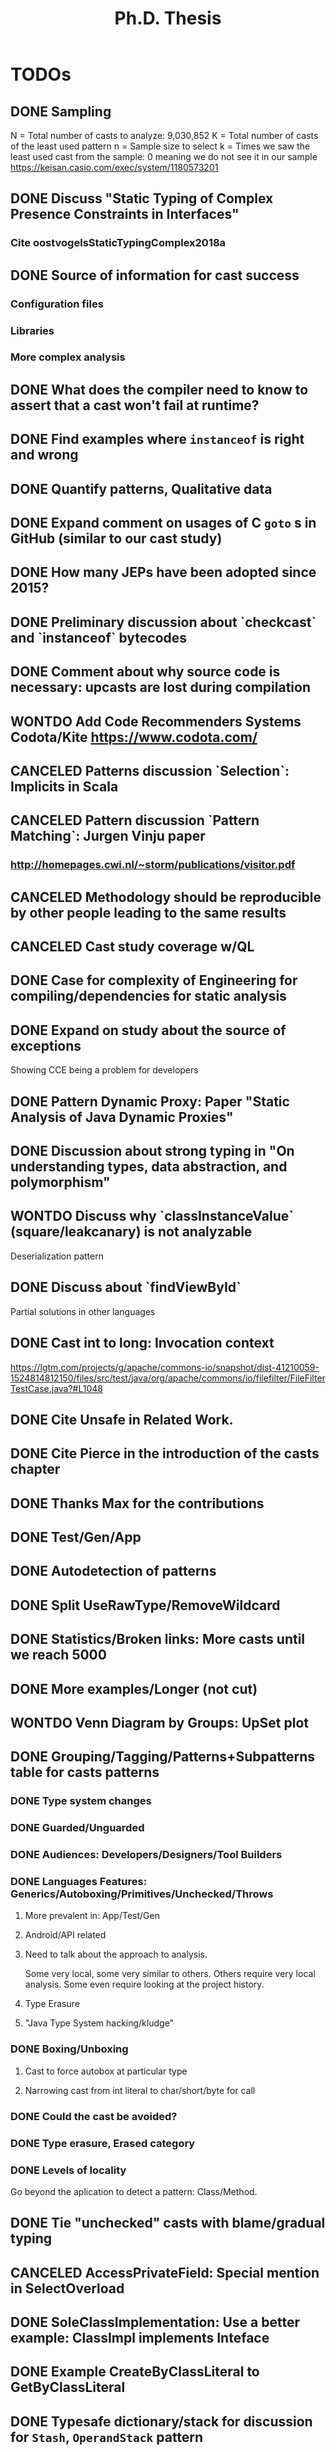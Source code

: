 
#+TITLE: Ph.D. Thesis
#+STARTUP: logdrawer
#+TODO: TODO(t!) ONHOLD(h!) | DONE(d@) CANCELED(c@) WONTDO(w@)

* TODOs
** DONE Sampling
CLOSED: [2019-04-25 Thu 21:17]
N = Total number of casts to analyze: 9,030,852
K = Total number of casts of the least used pattern
n = Sample size to select
k = Times we saw the least used cast from the sample: 0 meaning we do not see it in our sample
https://keisan.casio.com/exec/system/1180573201
** DONE Discuss "Static Typing of Complex Presence Constraints in Interfaces"
CLOSED: [2019-05-06 Mon 15:46]
:LOGBOOK:
- State "DONE"       from "TODO"       [2019-05-06 Mon 15:46] \\
  Added to SelectOverload.
:END:
*** Cite oostvogelsStaticTypingComplex2018a
** DONE Source of information for cast success
CLOSED: [2019-05-06 Mon 15:47]
:LOGBOOK:
- State "DONE"       from "TODO"       [2019-05-06 Mon 15:47] \\
  Discuss
:END:
*** Configuration files
*** Libraries
*** More complex analysis
** DONE What does the compiler need to know to assert that a cast won't fail at runtime?
CLOSED: [2019-05-06 Mon 15:47]
:LOGBOOK:
- State "DONE"       from "TODO"       [2019-05-06 Mon 15:47] \\
  Discussion
:END:
** DONE Find examples where ~instanceof~ is right and wrong
CLOSED: [2019-04-25 Thu 21:06]
** DONE Quantify patterns, Qualitative data
CLOSED: [2019-04-29 Mon 13:55]
** DONE Expand comment on usages of C ~goto~ s in GitHub (similar to our cast study)
CLOSED: [2019-04-29 Mon 02:30]
** DONE How many JEPs have been adopted since 2015?
CLOSED: [2019-04-29 Mon 00:34]
** DONE Preliminary discussion about `checkcast` and `instanceof` bytecodes
CLOSED: [2019-04-25 Thu 17:03]
** DONE Comment about why source code is necessary: upcasts are lost during compilation
CLOSED: [2019-04-29 Mon 13:55]
** WONTDO Add Code Recommenders Systems Codota/Kite https://www.codota.com/
CLOSED: [2019-05-06 Mon 18:15]
:LOGBOOK:
- State "WONTDO"     from "TODO"       [2019-05-06 Mon 18:15] \\
  No time
:END:
** CANCELED Patterns discussion `Selection`: Implicits in Scala
CLOSED: [2019-04-29 Mon 13:56]
** CANCELED Pattern discussion `Pattern Matching`: Jurgen Vinju paper
CLOSED: [2019-05-06 Mon 18:15]
:LOGBOOK:
- State "CANCELED"   from "TODO"       [2019-05-06 Mon 18:15] \\
  Not related
:END:
*** <http://homepages.cwi.nl/~storm/publications/visitor.pdf>
** CANCELED Methodology should be reproducible by other people leading to the same results
CLOSED: [2019-04-29 Mon 13:57]
** CANCELED Cast study coverage w/QL
CLOSED: [2019-04-25 Thu 21:05]
** DONE Case for complexity of Engineering for compiling/dependencies for static analysis
CLOSED: [2019-04-29 Mon 13:58]
** DONE Expand on study about the source of exceptions
CLOSED: [2019-04-25 Thu 20:53]
Showing CCE being a problem for developers
** DONE Pattern Dynamic Proxy: Paper "Static Analysis of Java Dynamic Proxies"
CLOSED: [2019-05-06 Mon 18:22]
:LOGBOOK:
- State "DONE"       from "TODO"       [2019-05-06 Mon 18:22] \\
  Discussion in ImplicitIntersectionType
:END:
** DONE Discussion about *strong typing* in "On understanding types, data abstraction, and polymorphism"
CLOSED: [2019-04-29 Mon 16:23]
** WONTDO Discuss why `classInstanceValue` (square/leakcanary) is not analyzable
CLOSED: [2019-04-25 Thu 20:55]
Deserialization pattern
** DONE Discuss about `findViewById`
CLOSED: [2019-04-25 Thu 20:56]
Partial solutions in other languages
** DONE Cast int to long: Invocation context
CLOSED: [2019-04-25 Thu 21:11]
https://lgtm.com/projects/g/apache/commons-io/snapshot/dist-41210059-1524814812150/files/src/test/java/org/apache/commons/io/filefilter/FileFilterTestCase.java?#L1048
** DONE Cite Unsafe in Related Work.
CLOSED: [2019-04-28 Sun 17:07]
** DONE Cite Pierce in the introduction of the casts chapter
** DONE Thanks Max for the contributions
** DONE Test/Gen/App
** DONE Autodetection of patterns
CLOSED: [2019-04-25 Thu 20:56]
:LOGBOOK:
- State "DONE"       from "CANCELED"   [2019-05-07 Tue 01:14] \\
  Added detection of patterns in QL.
:END:
** DONE Split UseRawType/RemoveWildcard
CLOSED: [2019-04-25 Thu 19:29]
** DONE Statistics/Broken links: More casts until we reach 5000
CLOSED: [2019-04-25 Thu 19:29]
** DONE More examples/Longer (not cut)
CLOSED: [2019-04-25 Thu 19:29]
** WONTDO Venn Diagram by Groups: UpSet plot
CLOSED: [2019-04-25 Thu 21:00]
** DONE Grouping/Tagging/Patterns+Subpatterns table for casts patterns
CLOSED: [2019-05-06 Mon 15:28]
:LOGBOOK:
- State "DONE"       from "TODO"       [2019-05-06 Mon 15:28] \\
  Discussion of these aspects.
:END:
*** DONE Type system changes
CLOSED: [2019-04-29 Mon 14:54]
*** DONE Guarded/Unguarded
CLOSED: [2019-04-26 Fri 00:17]
*** DONE Audiences: Developers/Designers/Tool Builders
CLOSED: [2019-04-26 Fri 00:17]
*** DONE Languages Features: Generics/Autoboxing/Primitives/Unchecked/Throws
CLOSED: [2019-05-06 Mon 15:28]
:LOGBOOK:
- State "DONE"       from "TODO"       [2019-05-06 Mon 15:28] \\
  Discussion
:END:
**** More prevalent in: App/Test/Gen
**** Android/API related
**** Need to talk about the approach to analysis.
Some very local, some very similar to others.
Others require very local analysis.
Some even require looking at the project history.
**** Type Erasure
**** "Java Type System hacking/kludge"
*** DONE Boxing/Unboxing
CLOSED: [2019-04-29 Mon 15:49]
**** Cast to force autobox at particular type
**** Narrowing cast from int literal to char/short/byte for call
*** DONE Could the cast be avoided?
CLOSED: [2019-04-26 Fri 00:17]
*** DONE Type erasure, Erased category
CLOSED: [2019-05-06 Mon 15:28]
:LOGBOOK:
- State "DONE"       from "TODO"       [2019-05-06 Mon 15:28] \\
  Discussion
- State "TODO"       from "TODO"       [2019-05-06 Mon 15:28]
:END:
*** DONE Levels of locality
CLOSED: [2019-05-06 Mon 13:18]
:LOGBOOK:
- State "DONE"       from "TODO"       [2019-05-06 Mon 13:18] \\
  Detection in QL
:END:
Go beyond the aplication to detect a pattern: Class/Method.
** DONE Tie "unchecked" casts with blame/gradual typing
CLOSED: [2019-05-06 Mon 15:29]
:LOGBOOK:
- State "DONE"       from "TODO"       [2019-05-06 Mon 15:29] \\
  Discussed
:END:
** CANCELED AccessPrivateField: Special mention in SelectOverload
CLOSED: [2019-04-25 Thu 21:00]
:LOGBOOK:
- State "CANCELED"   from "CANCELED"   [2019-05-07 Tue 01:22] \\
  AccessSuperclassField and SelectOverload related patterns.
:END:
** DONE SoleClassImplementation: Use a better example: ClassImpl implements Inteface
CLOSED: [2019-04-25 Thu 20:59]
** DONE Example CreateByClassLiteral to GetByClassLiteral
CLOSED: [2019-04-25 Thu 21:01]
** DONE Typesafe dictionary/stack for discussion for =Stash=, =OperandStack= pattern
CLOSED: [2019-04-29 Mon 16:00]
*** Happy (Haskell parser) unsafe stack easier and faster
*** Implementation w/HList?
*** Second example it is correct because of grammar construction
** DONE TypeTag pattern instance
CLOSED: [2019-04-25 Thu 21:02]
Last example, check if ~args~ is always ~Object[]~.
TypeTag think about reclassifiyng into ?LikelyBug.
** CANCELED Code Smell into Avoidable?: Removed groups
CLOSED: [2019-04-25 Thu 21:13]
** CANCELED Type erasure, Erased category: Removed groups
CLOSED: [2019-04-25 Thu 21:13]
** DONE Typecase on rethrow because of =throws= declaration
CLOSED: [2019-04-25 Thu 19:31]
** DONE Logger is a redundant cast: Actually /KnownReturnType/
CLOSED: [2019-04-25 Thu 19:30]
** DONE Threats of validity
CLOSED: [2019-04-29 Mon 14:23]
How to handle bias?
** DONE Future Work
CLOSED: [2019-04-29 Mon 14:10]
QL queries, what queries could be expresses in QL.
Patterns as training set and then use ML, code equality.
** DONE Literature Review: Add to introduction
CLOSED: [2019-04-27 Sat 15:04]
Users/Compilers Java/Scala generated bytecode

But there is more than empirical studies at the source code level.
A machine instruction set is effectively another kind of language.
Therefore, its design can be affected by how compilers generate machine code.
Several studies targeted the \jvm{}~\cite{collberg_empirical_2007,odonoghue_bigram_2002,antonioli_analysis_1998};
while~\cite{cook_empirical_1989} did a similar study for \lilith{} in the past.
** DONE Remove StackOverflow subsection from Unsafe
CLOSED: [2019-05-01 Wed 16:30]
*** Should this be in the thesis?
*** It's not your work
*** Cite Unsafe paper instead of subsection
*** Whenever StackOverflow comments happens
** DONE Include QL snippets in an /Appendix/
CLOSED: [2019-05-06 Mon 00:17]
:LOGBOOK:
- State "DONE"       from "TODO"       [2019-05-06 Mon 00:17] \\
  Added appendix
- State "TODO"       from              [2019-05-01 Wed 22:56]
:END:
*** Justify why I did it manually
*** Introduction on QL
*** OperandStack example: Method names, difficult to came up with a QL query
*** QL queries are subset of manual detection
*** Quite impractical, how to recognize a stack?
** DONE Chapter and Section capitalized
CLOSED: [2019-04-30 Tue 21:01]
*** Look introduction in JNIF
** DONE Underfull & overfull boxes in PDF
CLOSED: [2019-04-30 Tue 20:58]
** DONE Send email remainder to Matthias & Nate to read it
CLOSED: [2019-05-05 Sun 16:13]
:LOGBOOK:
- State "DONE"       from "ONHOLD"     [2019-05-05 Sun 16:13] \\
  Sent
- State "ONHOLD"     from "TODO"       [2019-05-01 Wed 19:23]
- State "TODO"       from              [2019-05-01 Wed 19:23]
:END:
*** Friday after work
** DONE Send email to committee to announce the thesis is on +June 6+ June 13
CLOSED: [2019-05-01 Wed 19:22]
:LOGBOOK:
- State "DONE"       from "TODO"       [2019-05-01 Wed 19:22] \\
  Email sent.
- State "TODO"       from              [2019-05-01 Wed 19:21]
:END:
*** Ask to Rajan & Jan to confirm if they are going to be in Lugano
** DONE Literature Review, there are many Java parsers, why only JavaParser?
CLOSED: [2019-05-07 Tue 00:57]
:LOGBOOK:
- State "DONE"       from "TODO"       [2019-05-07 Tue 00:57] \\
  Added more parsers in Literature Review.
:END:
** DONE Introduction casts chapter based on paper submitted
CLOSED: [2019-05-06 Mon 13:22]
:LOGBOOK:
- State "DONE"       from "TODO"       [2019-05-06 Mon 13:22] \\
  Added comment in casts introduction.
- State "TODO"       from              [2019-05-01 Wed 22:55]
:END:
** DONE Discuss generated and test code casts, for instance
CLOSED: [2019-05-06 Mon 15:27]
:LOGBOOK:
- State "DONE"       from "TODO"       [2019-05-06 Mon 15:27] \\
  Added discussion
- State "TODO"       from              [2019-05-01 Wed 22:54]
:END:
*** Stash/Equals:instanceof patterns for generated code
*** Factory patterns for test code
*** Why so many?
** DONE ~OperandStack~ find a non-parsing example
CLOSED: [2019-05-06 Mon 13:36]
:LOGBOOK:
- State "DONE"       from "DONE"       [2019-05-06 Mon 13:36] \\
  Not found any non-parsing example.
- State "DONE"       from "TODO"       [2019-05-06 Mon 13:36] \\
  Wording in issues.
- State "TODO"       from              [2019-05-01 Wed 22:54]
:END:
** DONE Toward QL queries for some automatic detection of patterns?
CLOSED: [2019-05-06 Mon 12:50]
:LOGBOOK:
- State "DONE"       from "TODO"       [2019-05-06 Mon 12:50] \\
  Added some conclusion
- State "TODO"       from              [2019-05-02 Thu 01:41]
:END:
** DONE Why JNIF relevant to the thesis?
CLOSED: [2019-05-01 Wed 19:22]
:LOGBOOK:
- State "DONE"       from "TODO"       [2019-05-01 Wed 19:22] \\
  Added comments in chapters 3 & 4.
- State "TODO"       from              [2019-05-01 Wed 19:22]
:END:
*** Comments on both chapters 3 & 4
*** Used for first attempts to conduct the studies
** WONTDO ExceptionSoftening
CLOSED: [2019-05-02 Thu 02:53]
:LOGBOOK:
- State "WONTDO"     from "TODO"       [2019-05-02 Thu 02:53] \\
  Didn't find any in the manual sample
- State "TODO"       from              [2019-05-02 Thu 02:52]
:END:
*** We can throw checked exceptions even on methods that don't declare them
*** With Exception softening
** WONTDO Mention on ~cast~ method
CLOSED: [2019-05-02 Thu 15:21]
:LOGBOOK:
- State "WONTDO"     from "TODO"       [2019-05-02 Thu 15:21] \\
  No data on cast method.
- State "TODO"       from              [2019-05-02 Thu 15:20]
:END:
*** https://lgtm.com/projects/g/mockito/mockito/snapshot/da68900466a17e21fef3e27690f4cef4b5c240ea/files/src/test/java/org/mockitoutil/SimpleSerializationUtil.java?sort=name&dir=ASC&mode=heatmap&showExcluded=false#L29
** WONTDO All captions above figures, e.g., table/listing/graphic
CLOSED: [2019-05-03 Fri 20:58]
:LOGBOOK:
- State "WONTDO"     from "TODO"       [2019-05-03 Fri 20:58] \\
  No time.
- State "TODO"       from              [2019-05-03 Fri 20:20]
:END:
*** When linking is not visible, annoying scroll needed

** DONE Matthias's comments
CLOSED: [2019-05-07 Tue 19:57]
:LOGBOOK:
- State "DONE"       from "TODO"       [2019-05-07 Tue 19:57] \\
  Addressed all TODOs.
- State "TODO"       from              [2019-05-07 Tue 14:39]
:END:
*** DONE Be consistent with analyze
CLOSED: [2019-05-07 Tue 15:15]
:LOGBOOK:
- State "DONE"       from "TODO"       [2019-05-07 Tue 15:15] \\
  Using analyse
- State "TODO"       from              [2019-05-07 Tue 15:15]
:END:
*** DONE Page 44: The programmer is neither required to handle not to specify it
CLOSED: [2019-05-07 Tue 15:26]
:LOGBOOK:
- State "DONE"       from "TODO"       [2019-05-07 Tue 15:26] \\
  Fixed
- State "TODO"       from              [2019-05-07 Tue 15:26]
:END:
*** DONE Page 45: Downcast/unboxing sentence, be correct and more descriptive
CLOSED: [2019-05-07 Tue 16:05]
:LOGBOOK:
- State "DONE"       from "TODO"       [2019-05-07 Tue 16:05] \\
  Fixed sentence
- State "TODO"       from              [2019-05-07 Tue 16:05]
:END:
*** DONE Page 68: Remove word API
CLOSED: [2019-05-07 Tue 16:08]
:LOGBOOK:
- State "DONE"       from "TODO"       [2019-05-07 Tue 16:08] \\
  Removed word
- State "TODO"       from              [2019-05-07 Tue 16:08]
:END:
*** DONE Page 69: Typo->pick wrong class name
CLOSED: [2019-05-07 Tue 16:11]
:LOGBOOK:
- State "DONE"       from "TODO"       [2019-05-07 Tue 16:11] \\
  Fixed sentence
- State "TODO"       from              [2019-05-07 Tue 16:11]
:END:
*** DONE Page 70: Listing 4.8 small long to capital Long, uses the boxed version
CLOSED: [2019-05-07 Tue 16:23]
:LOGBOOK:
- State "DONE"       from "TODO"       [2019-05-07 Tue 16:23] \\
  Fixed sentence
- State "TODO"       from              [2019-05-07 Tue 16:23]
:END:
*** DONE 4.3 glue sentence
CLOSED: [2019-05-07 Tue 19:56]
:LOGBOOK:
- State "DONE"       from "TODO"       [2019-05-07 Tue 19:56] \\
  Glue sentence between 4.2 and 4.3.
- State "TODO"       from              [2019-05-07 Tue 18:06]
:END:
*** DONE 4.3 Manual detection of Cast pattern belong ~s~
CLOSED: [2019-05-07 Tue 16:37]
:LOGBOOK:
- State "DONE"       from "TODO"       [2019-05-07 Tue 16:37] \\
  Rephrase sentence.
- State "TODO"       from              [2019-05-07 Tue 16:37]
:END:
*** DONE 4.3 other ~s~ cast expression
CLOSED: [2019-05-07 Tue 16:37]
:LOGBOOK:
- State "DONE"       from "TODO"       [2019-05-07 Tue 16:37] \\
  Fix typo
- State "TODO"       from              [2019-05-07 Tue 16:37]
:END:
*** DONE 4.3 database not use, impossible->impractical
CLOSED: [2019-05-07 Tue 16:29]
:LOGBOOK:
- State "DONE"       from "TODO"       [2019-05-07 Tue 16:29] \\
  Fixed
- State "TODO"       from              [2019-05-07 Tue 16:29]
:END:
*** DONE 4.3 Remove best-effort sentence.
CLOSED: [2019-05-07 Tue 16:27]
:LOGBOOK:
- State "DONE"       from "TODO"       [2019-05-07 Tue 16:27] \\
  Removed
- State "TODO"       from              [2019-05-07 Tue 16:27]
:END:
*** DONE the the typo
CLOSED: [2019-05-07 Tue 16:42]
:LOGBOOK:
- State "DONE"       from "TODO"       [2019-05-07 Tue 16:42] \\
  Fixed typo in several places.
- State "TODO"       from              [2019-05-07 Tue 16:42]
:END:
*** DONE We have to sample more of 5000, table contains 5530 rows, explain why
CLOSED: [2019-05-07 Tue 18:52]
:LOGBOOK:
- State "DONE"       from "TODO"       [2019-05-07 Tue 18:52] \\
  Rephrase paragraph.
- State "TODO"       from              [2019-05-07 Tue 18:06]
:END:
*** DONE Demographics of app/test/gen in overview
CLOSED: [2019-05-07 Tue 18:30]
:LOGBOOK:
- State "DONE"       from "TODO"       [2019-05-07 Tue 18:30] \\
  Added to table
- State "TODO"       from              [2019-05-07 Tue 18:06]
:END:
*** DONE Anticipation with figure 4.1 of app/test/gen of discussion in patterns
CLOSED: [2019-05-07 Tue 18:30]
:LOGBOOK:
- State "DONE"       from "TODO"       [2019-05-07 Tue 18:30] \\
  Added paragraph.
- State "TODO"       from              [2019-05-07 Tue 18:06]
:END:
*** DONE The authors: I discussed with my advisors
CLOSED: [2019-05-07 Tue 15:19]
:LOGBOOK:
- State "DONE"       from "TODO"       [2019-05-07 Tue 15:19] \\
  Advisors and I
- State "TODO"       from              [2019-05-07 Tue 15:19]
:END:
*** DONE Casts discussion itemize columns
CLOSED: [2019-05-07 Tue 18:05]
:LOGBOOK:
- State "DONE"       from "TODO"       [2019-05-07 Tue 18:05] \\
  Itemized columns.
- State "TODO"       from              [2019-05-07 Tue 18:05]
:END:
*** DONE Boxing: and vice versa.
CLOSED: [2019-05-07 Tue 17:54]
:LOGBOOK:
- State "DONE"       from "TODO"       [2019-05-07 Tue 17:54] \\
  Fixed
- State "TODO"       from              [2019-05-07 Tue 17:54]
:END:
*** DONE infeasible
CLOSED: [2019-05-07 Tue 17:52]
:LOGBOOK:
- State "DONE"       from "TODO"       [2019-05-07 Tue 17:52] \\
  unfeasible->infeasible
- State "TODO"       from              [2019-05-07 Tue 17:52]
:END:
*** DONE JEP 218: ameliorate in this respect
CLOSED: [2019-05-07 Tue 17:48]
:LOGBOOK:
- State "DONE"       from "TODO"       [2019-05-07 Tue 17:48] \\
  [...] in this respect.
- State "TODO"       from              [2019-05-07 Tue 17:48]
:END:
*** DONE Conclusions: devised->discover
CLOSED: [2019-05-07 Tue 17:47]
:LOGBOOK:
- State "DONE"       from "TODO"       [2019-05-07 Tue 17:47] \\
  Using discovered.
- State "TODO"       from              [2019-05-07 Tue 17:47]
:END:
*** DONE Conclusions: Remove last paragraph
CLOSED: [2019-05-07 Tue 17:45]
:LOGBOOK:
- State "DONE"       from "TODO"       [2019-05-07 Tue 17:45] \\
  Removed
- State "TODO"       from              [2019-05-07 Tue 17:45]
:END:
** DONE Conclusions in each chapter (also in Literature Review)
CLOSED: [2019-05-08 Wed 01:48]
:LOGBOOK:
- State "DONE"       from "TODO"       [2019-05-08 Wed 01:48] \\
  Added conclusions.
- State "TODO"       from              [2019-05-01 Wed 22:57]
:END:
*** Each conclusion should bridge to the next chapter
*** In Literature review: finish the chapter motivating the next 2 chapters
*** Conclusion in Literature Review
*** /There is a hole, I'm going to fill it, it's important/
** DONE Write to decanato & committee to re-confirm date
CLOSED: [2019-05-08 Wed 16:45]
:LOGBOOK:
- State "DONE"       from "TODO"       [2019-05-08 Wed 16:45] \\
  June 13 at 14.30
- State "TODO"       from              [2019-05-07 Tue 14:40]
:END:
** DONE Address internal committee comments on the proposal
CLOSED: [2019-05-14 Tue 15:06]
:LOGBOOK:
- State "DONE"       from "ONHOLD"     [2019-05-14 Tue 15:06]
- State "ONHOLD"     from "TODO"       [2019-05-08 Wed 02:58]
:END:
*** ONHOLD Address Antonio's comment on casting is not circumventing the static type system
:LOGBOOK:
- State "ONHOLD"     from "TODO"       [2019-05-08 Wed 02:58]
:END:
**** Dynamically recovery information
*** Antonio's
**** My first and perhaps most important objections are on the premise of
the main research questions, namely that casting and unsafe are
mechanism used to circumvent the type system.
**** In particular, I would argue that a down-cast is not a way to
circumvent the type system, but rather a perfectly clear and
straightforward way to work /within/ the type system.
**** The /Unsafe/ mechanism can do a lot more than messing around with types,
so I wonder in what way the use of /Unsafe/ can be
characterized as a way to circumvent the type system.
Of the 14 usage patterns listed in Table 3.1, only two have something to do with the
type system, namely throwing undeclared exceptions and updating
/final/ fields -- and those don't seem to be significant breaches of
the type systems anyway.
**** The examples listed in Section 4.1 don't seem to indicate problems with
the type system.
In other words, here ClassCast exceptions
not fundamentally different from, say, NullPointer exceptions.
**** The percentage of /indirect/ use of /Unsafe/ is not am indication of
the prevalence of bugs, let alone the prevalence of bugs that are
actually due to the use of /Unsafe/.
Perhaps you should look into that.
**** It seems to me that you are focusing on a syntactic or anyway
low-level aspect of the use of a programming language.
You should instead focus on the /semantics/ of a particular use of
a language feature.
For example, you could ask, how often and in what cases do
programmers use bound checks (in using arrays), and are those bad,
perhaps because they make the code less readable, or they are
unnecessary, because the checks are provably unnecessary.
**** You say that performance is the main motivation for the uses of Unsafe.
I would argue that the main motivation is instead another typical one:
supporting various forms of application instrumentation or
other application-independent services (e.g., a checkpointing library).
**** DONE You say you focus on high-impact uses/features,
CLOSED: [2019-04-29 Mon 15:06]
but you seem to only use static analysis.
Have you thought about measuring how often
/Unsafe/ is actually used, meaning /dynamically/? 
Another, perhaps more interesting question is how often those uses are
identified as the root cause of failures.

*** ONHOLD Gabriele's
**** DONE Chapter 3, only 1% of the projects (817 out of 86k) use the Unsafe API,
CLOSED: [2019-05-08 Wed 01:09]
:LOGBOOK:
- State "DONE"       from              [2019-05-08 Wed 01:09]
:END:
but they use it a lot (48k usages). Why?
**** Is the usage of the Unsafe API a form of technical debt?
If yes, do you expect developers to refactor the code using the Unsafe API?
**** DONE Comment on the limitation of the study in Chapter 3
CLOSED: [2019-04-29 Mon 14:28]
related to the selection of the subject systems (libraries only)
**** DONE Clarify the manual process used to define the taxonomy in Chapter 3
CLOSED: [2019-04-29 Mon 09:59]
(e.g., what is the confidence level/interval of the manually analyzed sample?
how many evaluators have been involved in the process?
how did you solve conflicts between evaluators? etc.)
**** It would be interesting to look not only to commits fixing a ClassCastException,
but also in code review repositories/issue trackers to analyze the developers’
discussion and extract the rationale behind some implementation choices.
**** Consider using the explicit link existing in GitHub between commits and issues
to only analyze bug-fixing commits related to ClassCastException
(and automatically exclude commits unrelated to bug-fixing activities).
**** Look at the 2019 MSR challenge dataset.
It reports discussions on Stack Overflow including their code snippets linked to projects in GitHub.
You can see whether a given code snippet in SO has been reused in GitHub projects and
this can give you some hints on why developers use the Unsafe API or some type cast patterns.
** DONE Introduction
CLOSED: [2019-05-08 Wed 17:49]
:LOGBOOK:
- State "DONE"       from "TODO"       [2019-05-08 Wed 17:49]
- State "TODO"       from              [2019-05-08 Wed 00:05]
:END:
*** DONE Need to be bigger
CLOSED: [2019-05-08 Wed 16:59]
:LOGBOOK:
- State "DONE"       from "TODO"       [2019-05-08 Wed 16:59]
- State "TODO"       from              [2019-05-08 Wed 16:58]
:END:
*** DONE More on advantanges of static typing
CLOSED: [2019-05-08 Wed 12:24]
:LOGBOOK:
- State "DONE"       from "TODO"       [2019-05-08 Wed 12:24] \\
  Done
- State "TODO"       from              [2019-05-08 Wed 12:24]
:END:
*** DONE More on dangers of unsafe/casting
CLOSED: [2019-05-08 Wed 16:59]
:LOGBOOK:
- State "DONE"       from "TODO"       [2019-05-08 Wed 16:59]
- State "TODO"       from              [2019-05-08 Wed 16:59]
:END:
*** DONE Also reflection/native code
CLOSED: [2019-05-08 Wed 16:59]
:LOGBOOK:
- State "DONE"       from "TODO"       [2019-05-08 Wed 16:59]
- State "TODO"       from              [2019-05-08 Wed 16:59]
:END:
*** DONE Discuss aspects of type systems
CLOSED: [2019-05-08 Wed 16:59]
:LOGBOOK:
- State "DONE"       from "TODO"       [2019-05-08 Wed 16:59]
:END:
**** Static vs. Dynamic
**** Staging-time/Compile-time/Link-time/Load-time/Run-time
*** WONTDO Add discussion from <https://martinfowler.com/bliki/DynamicTyping.html>
CLOSED: [2019-05-08 Wed 17:00]
:LOGBOOK:
- State "WONTDO"     from "TODO"       [2019-05-08 Wed 17:00]
:END:
*** DONE Featherweight Java is sound unless you use cast
CLOSED: [2019-05-08 Wed 17:49]
:LOGBOOK:
- State "DONE"       from "TODO"       [2019-05-08 Wed 17:49]
- State "TODO"       from              [2019-05-01 Wed 20:11]
:END:
**** Use as a motivation
**** Cast provides a bridge between compile-time and run-time checking
*** DONE Include type system soundness discussion for thesis
CLOSED: [2019-05-08 Wed 17:49]
:LOGBOOK:
- State "DONE"       from "TODO"       [2019-05-08 Wed 17:49]
:END:
*** DONE Make subsection /Outline/ to introduce rest of thesis
CLOSED: [2019-05-05 Sun 16:15]
:LOGBOOK:
- State "DONE"       from "TODO"       [2019-05-05 Sun 16:15] \\
  Added
- State "TODO"       from              [2019-05-05 Sun 16:15]
:END:
*** DONE Talk about reflection as a way to /escape/ the type system
CLOSED: [2019-05-08 Wed 16:58]
:LOGBOOK:
- State "DONE"       from "TODO"       [2019-05-08 Wed 16:58] \\
  Done
:END:
**** Then talk about casting as a subset of reflection
** WONTDO Literature Review
CLOSED: [2019-05-14 Tue 15:06]
:LOGBOOK:
- State "WONTDO"     from "ONHOLD"     [2019-05-14 Tue 15:06]
- State "ONHOLD"     from "TODO"       [2019-05-08 Wed 02:57]
- State "TODO"       from              [2019-05-01 Wed 22:57]
:END:
*** Add a table to help visualize the chapter
*** Like an overview
** DONE Conclusions
CLOSED: [2019-05-14 Tue 15:06]
:LOGBOOK:
- State "DONE"       from "TODO"       [2019-05-14 Tue 15:06]
- State "TODO"       from              [2019-05-01 Wed 22:57]
:END:
*** Need to be bigger
*** My learning in these 5 years
*** Take home for me as a PhD student, see it as a dissertation
*** Boa or QL
*** JNIF/ASM
*** /Lessons Learnt/ section in conclusions
** DONE Qualitative/Quantitative Research
CLOSED: [2019-05-08 Wed 23:16]
:LOGBOOK:
- State "DONE"       from "TODO"       [2019-05-08 Wed 23:16]
- State "TODO"       from              [2019-05-01 Wed 22:57]
:END:
*** DONE What methodology did I use?
CLOSED: [2019-05-08 Wed 23:16]
:LOGBOOK:
- State "DONE"       from              [2019-05-08 Wed 23:16]
:END:
*** DONE Add this to the conclusion
CLOSED: [2019-05-08 Wed 23:16]
:LOGBOOK:
- State "DONE"       from              [2019-05-08 Wed 23:16]
:END:
*** DONE How am I going to answer the RQ?
CLOSED: [2019-05-08 Wed 23:16]
:LOGBOOK:
- State "DONE"       from              [2019-05-08 Wed 23:16]
:END:
*** DONE Small description after the RQ presentation
CLOSED: [2019-05-08 Wed 23:16]
:LOGBOOK:
- State "DONE"       from              [2019-05-08 Wed 23:16]
:END:
*** DONE Relate to repository mining in the introduction
CLOSED: [2019-05-08 Wed 23:16]
:LOGBOOK:
- State "DONE"       from              [2019-05-08 Wed 23:16]
:END:
** DONE When the answers to the RQs are good enough?
CLOSED: [2019-05-09 Thu 03:16]
:LOGBOOK:
- State "DONE"       from "TODO"       [2019-05-09 Thu 03:16]
- State "TODO"       from              [2019-05-01 Wed 22:57]
:END:
** CANCELED Article "Static Typing Where Possible, Dynamic Typing When Needed: The End of the Cold War Between Programming Languages"
CLOSED: [2019-05-08 Wed 19:27]
:LOGBOOK:
- State "CANCELED"   from "ONHOLD"     [2019-05-08 Wed 19:27] \\
  Paper wasn't published, evident results.
- State "ONHOLD"     from "TODO"       [2019-05-08 Wed 17:56]
:END:
** DONE Unsafe and Casts chapter title renamed
CLOSED: [2019-05-08 Wed 01:57]
:LOGBOOK:
- State "DONE"       from "TODO"       [2019-05-08 Wed 01:57] \\
  Renamed.
:END:
*** Under the thesis introduction
** CANCELED Relate ~null~ as theoretical point of view in the TAPL book
CLOSED: [2019-05-08 Wed 00:22]
:LOGBOOK:
- State "CANCELED"   from "TODO"       [2019-05-08 Wed 00:22] \\
  Only Option<T>
- State "TODO"       from              [2019-05-01 Wed 20:11]
:END:
** DONE Cast to null (SelectionOverload)
CLOSED: [2019-05-08 Wed 00:47]
:LOGBOOK:
- State "DONE"       from "TODO"       [2019-05-08 Wed 00:47] \\
  Evolution in conclusions.
:END:
Sometimes they are not redundant.
For one case, find out in the history why it is redundant.
** DONE What conclusions did they draw on JNI usage?
CLOSED: [2019-05-08 Wed 02:39]
:LOGBOOK:
- State "DONE"       from "TODO"       [2019-05-08 Wed 02:39] \\
  Added papers remarks.
:END:
** DONE Expand discussion on static vs. dynamic analyses for these kinds of studies
CLOSED: [2019-05-08 Wed 02:01]
:LOGBOOK:
- State "DONE"       from "TODO"       [2019-05-08 Wed 02:01]
:END:
** TODO Literature Review
:LOGBOOK:
- State "TODO"       from              [2019-05-14 Tue 15:07]
:END:
*** Casting is indeed more important than reflection because everyone uses it
** TODO Make a clear which subset of intrinsics and reflection
:LOGBOOK:
- State "TODO"       from              [2019-05-14 Tue 15:07]
:END:
*** Unsafe API and casting
** TODO Not undercut result
:LOGBOOK:
- State "TODO"       from              [2019-05-14 Tue 15:07]
:END:
** TODO RQ:C1 not clearly responded
:LOGBOOK:
- State "TODO"       from              [2019-05-14 Tue 15:07]
:END:
*** Remove the question
** DONE "fields declarations"
CLOSED: [2019-05-14 Tue 15:08]
:LOGBOOK:
- State "DONE"       from "TODO"       [2019-05-14 Tue 15:08]
- State "TODO"       from              [2019-05-14 Tue 15:08]
:END:
** DONE Colon replace with comma
CLOSED: [2019-05-14 Tue 15:13]
:LOGBOOK:
- State "DONE"       from "TODO"       [2019-05-14 Tue 15:13]
- State "TODO"       from              [2019-05-14 Tue 15:08]
:END:
** DONE Canonical papers in the introduction
CLOSED: [2019-05-14 Tue 15:08]
:LOGBOOK:
- State "DONE"       from "TODO"       [2019-05-14 Tue 15:08] \\
  Removed
- State "TODO"       from              [2019-05-14 Tue 15:08]
:END:
** DONE Table 1.1 why cell is empty?
CLOSED: [2019-05-14 Tue 15:08]
:LOGBOOK:
- State "DONE"       from "TODO"       [2019-05-14 Tue 15:08]
- State "TODO"       from              [2019-05-14 Tue 15:08]
:END:
*** Explain briefly
** TODO Explain casts in C++
:LOGBOOK:
- State "TODO"       from              [2019-05-14 Tue 15:08]
:END:
*** Show casts operators in other languages
*** Scala instanceof, C++ 4 kind of casts, C#
*** In static checked languages
